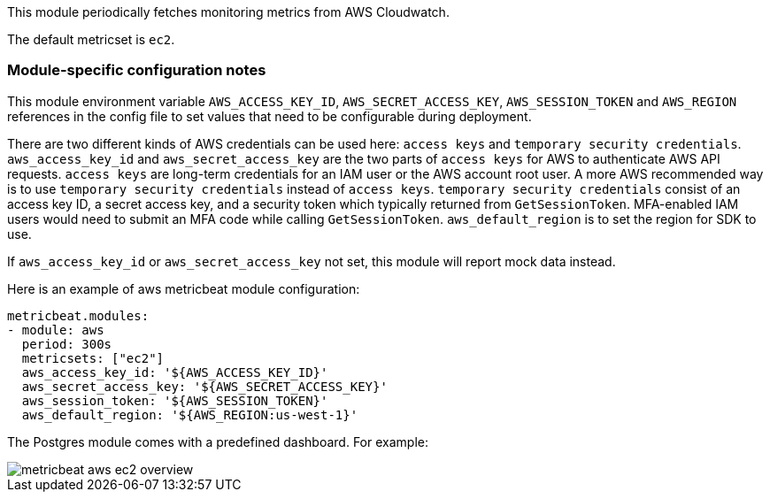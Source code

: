 This module periodically fetches monitoring metrics from AWS Cloudwatch.

The default metricset is `ec2`.

[float]
=== Module-specific configuration notes

This module environment variable `AWS_ACCESS_KEY_ID`, `AWS_SECRET_ACCESS_KEY`, `AWS_SESSION_TOKEN` and `AWS_REGION`
references in the config file to set values that need to be configurable during deployment.

There are two different kinds of AWS credentials can be used here: `access keys` and `temporary security credentials`.
`aws_access_key_id` and `aws_secret_access_key` are the two parts of `access keys` for AWS to authenticate AWS API requests.
`access keys` are long-term credentials for an IAM user or the AWS account root user. A more AWS recommended way is to use
`temporary security credentials` instead of `access keys`. `temporary security credentials` consist of an access key ID,
a secret access key, and a security token which typically returned from `GetSessionToken`. MFA-enabled IAM users would
need to submit an MFA code while calling `GetSessionToken`. `aws_default_region` is to set the region for SDK to use.

If `aws_access_key_id` or `aws_secret_access_key` not set, this module will report mock data instead.

Here is an example of aws metricbeat module configuration:

[source,yaml]
----
metricbeat.modules:
- module: aws
  period: 300s
  metricsets: ["ec2"]
  aws_access_key_id: '${AWS_ACCESS_KEY_ID}'
  aws_secret_access_key: '${AWS_SECRET_ACCESS_KEY}'
  aws_session_token: '${AWS_SESSION_TOKEN}'
  aws_default_region: '${AWS_REGION:us-west-1}'
----

The Postgres  module comes with a predefined dashboard. For example:

image::./images/metricbeat-aws-ec2-overview.png[]

